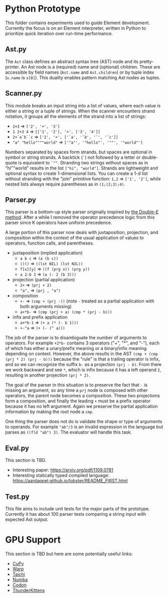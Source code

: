 * Python Prototype
This folder contains experiments used to guide Element development.
Currently the focus is on an Element interpreter, written in Python to prioritize quick iteration over run-time performance.

** Ast.py
The =Ast= class defines an abstract syntax tree (AST) node and its pretty-printer.
An Ast node is a (required) name and (optional) children.
These are accessible by field names (=Ast.name= and =Ast.children=) or by tuple index (=x.name= is =x[0]=).
This duality enables pattern matching Ast nodes as tuples.

** Scanner.py
This module breaks an input string into a list of values, where each value is either a string or a tuple of strings.
When the scanner encounters strand notation, it groups all the elements of the strand into a list of strings:
- =2+3= ⇒ =['2', '+', '3']=
- =1 2+3 4= ⇒ =[['1', '2'], '+', ['3', '4']]=
- =2+`a`b``c= ⇒ =['2', '+', ['`a', '`b', '`', '`c']]=
- ="a" "hello""""world"= ⇒ =['"a"', '"hello"', '""', '"world"']=
Numbers separated by spaces form strands, but spaces are optional in symbol or string strands.
A backtick (=`=) not followed by a letter or double-quote is equivalent to ~`""~.
Stranding two strings without spaces as in "hi""world" results in the list =["hi", "world"]=.
Strands are lightweight and optional syntax to create 1-dimensional lists.
You can create a 1-d list without stranding with the "join" primitive function: =1,2= ⇒ =['1', '2']=, while nested lists always require parentheses as in =(1;(2;3);4)=.

** Parser.py
This parser is a bottom-up style parser originally inspired by [[https://github.com/erikeidt/erikeidt.github.io/blob/master/The-Double-E-Method.md][the Double-E method]].
After a while I removed the operator precedence logic from this parser since K operators have uniform precedence.
# FIXME: "a.b.c + 1" should be (+ (. a (. b c)) 1) but currently is (. a (. b (+ c 1)))
A large portion of this parser now deals with juxtaposition, projection, and composition within the context of the usual application of values to operators, function calls, and parentheses.
- juxtaposition (implied application)
  + =a b c= ⇒ =(a (b c))=
  + =()()= ⇒ =((lst NIL) (lst NIL))=
  + =f[x][y]= ⇒ =((f (prg x)) (prg y))=
  + =a 2-b 3= ⇒ =(a (- 2 (b 3)))=
- projection (partial application)
  + =2+= ⇒ =(prj + 2)=
  + ="a",= ⇒ =(prj , "a")=
- composition
  + =+-= ⇒ =(cmp + (prj -))= (note =-= treated as a partial application with both arguments missing)
  + =a+*b-= ⇒ =(cmp (prj + a) (cmp * (prj - b)))=
- infix and prefix application
  + =a+*b-1= ⇒ =(+ a (* (- b 1)))=
  + =+-^a= ⇒ =(+ (- (^ a)))=
The job of the parser is to disambiguate the number of arguments to operators.
For example =+2*b-= contains 3 operators ("+", "*", and "-"), each of which has either a unary/prefix meaning or a binary/infix meaning depending on context.
However, the above results in the AST =(cmp + (cmp (prj * 2) (prj - b)))= because the "rule" is that a trailing operator is infix, and so we can recognize the suffix =b-= as a projection =(prj - b)=.
From there we work backward and see =*=, which is infix because it has a left operand =2=, resulting in another projection =(prj * 2)=.

The goal of the parser in this situation is to preserve the fact that =-= is missing an argument, so any time a =prj= node is composed with other operators, the parent node becomes a composition.
These two projections form a composition, and finally the leading =+= must be a prefix operator because it has no left argument.
Again we preserve the partial application information by making the root node a =cmp=.

One thing the parser does not do is validate the shape or type of arguments to operands.
For example ="ab"/3= is an invalid expression in the language but parses as =((fld "ab") 3)=.
The evaluator will handle this task.

** Eval.py
This section is TBD.

- Interesting paper: https://arxiv.org/pdf/1109.0781
- Interesting statically typed compiled language: https://aardappel.github.io/lobster/README_FIRST.html

** Test.py
This file aims to include unit tests for the major parts of the prototype.
Currently it has about 100 parser tests comparing a string input with expected Ast output.

* GPU Support
This section is TBD but here are some potentially useful links:
- [[https://cupy.dev/][CuPy]]
- [[https://github.com/NVIDIA/warp][Warp]]
- [[https://docs.taichi-lang.org/][Taichi]]
- [[https://numba.pydata.org/][Numba]]
- [[https://docs.exaloop.io/codon][Codon]]
- [[https://github.com/HazyResearch/ThunderKittens][ThunderKittens]]
